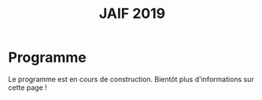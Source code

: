 #+STARTUP: showall
#+OPTIONS: toc:nil
#+title: JAIF 2019

* Programme

Le programme est en cours de construction.  Bientôt plus
d'informations sur cette page !

# Voici le programme de la journée :

# + 09:30−10:00   Accueil des participants autour d’un café
# + 10:00−10:10   Introduction à la journée
# + 10:10−11:25   *Session #1. Injection de fautes*
#   + [[#maurine][Philippe Maurine]] (LIRRM). /Injection de fautes par médium EM :
#     modèle et implications./
#     [[[file:media/JAIF2019%20P-Maurine.pdf][slides]]]
#   + [[#colombier][Brice Colombier]] (Univ. Saint-Étienne). /On-the-fly laser-induced corruption of the firmware stored into the flash memory of a 32-bit microcontroller./
#     [[[file:media/JAIF2019%20B-Colombier.pdf][slides]]]
#   + [[#lashermes][Ronan Lashermes, Thomas Trouchkine]] (INRIA, ANSSI). /How modern System-on-Chips are vulnerable to fault attacks./
#     [[[file:media/JAIF2019%20T-Trouchkine%20R-Lashermes.pdf][slides]]]
# + 11:25−11:40   Pause
# + 11:40−12:30   *Session #2. Architectures matérielles robustes*
#   + [[#beroulle][Vincent Beroulle]] (LCIS Valence). /Analyse de fautes au niveau RTL./
#     [[[file:media/JAIF2019%20BEROULLE%2023%20mai%202019.pdf][slides]]]
#   + [[#savry][Olivier Savry]] (CEA). /IntrinSec: an intrinsically secure RISC V processor./
#     [[[file:media/JAIF2019%20Olivier%20Savry.pptx][slides]]]
#   + Discussion
# + 12:30−13:45   Déjeuner
# + 13:45−14:35   *Session #3. Questions ouvertes sur la sécurité des systèmes*
#   + [[#bouffard][Guillaume Bouffard]] (ANSSI). /Certification et IoT./
#     [[[file:media/JAIF2019%20G-Bouffard%20certification%20et%20iot.pdf][slides]]]
#   + [[#mounier][Laurent Mounier]] (VERIMAG). /Concevoir des applications robustes à l’injection de fautes (projet CLAPs)./
#     [[[file:media/JAIF2019%20Laurent%20Mounier.pdf][slides]]]
#   + Discussion
# + 14:35−14:50   Pause
# + 14:50−15:40   *Session #4. Protections logicielles*
#   + [[#deferriere][François de Ferrière]] (STMicroelectronics). /Compilation de contre-mesures./
#     [[[file:media/JAIF2019%20F-deFerriere.pdf][slides]]]
#   + [[#proy][Julien Proy]] (INVIA). /Sécurisation automatisée des boucles à la compilation./
#     [[[file:media/JAIF2019%20J-Proy.pdf][slides]]]
#   + Discussion
# + 15:40−15:55   Pause
# + 15:55−16:45   *Session #5. Analyse de code*
#   + [[#feliot][David Féliot]] (CEA). /Techniques d’analyse statique pour détecter des vulnérabilités sécuritaires lors d’une revue de code./
#     [[[file:media/JAIF2019%C2%A0D-F%C3%A9liot.pdf][slides]]]
#   + [[#brejon][Jean-Baptiste Bréjon]] (LIP6). /Évaluation sécuritaire de code binaire soumis à des attaques en faute./
#     [[[file:media/JAIF2019%20JB-Br%C3%A9jon.pdf][slides]]]
#   + Discussion
# + 16:45−16:50   Conclusion de la journée

# * Résumés des présentations

# *** Injection de fautes par médium EM : modèle et implications
#     :PROPERTIES:
#     :CUSTOM_ID: maurine
#     :END:

# /Philippe Maurine (LIRMM)/

# La première publication traitant d’attaques par faute(s) conduites par
# médium électromagnétique a été publiée en 2002. Plus de 15 ans après,
# le mécanisme par lequel ces fautes apparaissent n’est toujours pas
# clairement établi. Dans ce contexte, cette présentation s’attachera à
# expliquer finement l’apparition des fautes et ce en partant des
# principes de l’induction électromagnétique jusqu’au tréfonds des
# circuits intégrés. Enfin, les enseignements de ce modèle seront tirés
# tant pour établir des pistes de contremesures que des moyens
# d’améliorations des plateformes d’injection EM.

# *** On-the-fly laser-induced corruption of the firmware stored into the flash memory of a 32-bit microcontroller
#     :PROPERTIES:
#     :CUSTOM_ID: colombier
#     :END:

# /Brice Colombier (CEA)/, /Alexandre Menu (EMSE)/, /Jean-Max Dutertre (EMSE)/, /Pierre-Alain Moëllic (CEA)/, /Jean-Baptiste Rigaud (EMSE)/, /Jean-Luc Danger (Telecom ParisTech)/

#  L'injection de faute laser est souvent considérée comme la
# technique d'injection de faute la plus efficace. En effet, elle offre
# la plus grande précision spatiale, permettant ainsi à l'attaquant
# d'induire des fautes au niveau bit. Néanmoins, l'expérience acquise
# lors de l'attaque de cibles 8 bits n'est pas directement transférable
# à des microcontrôleurs 32 bits complexes, et ces attaques deviennent
# de plus en plus difficiles. Dans cette présentation, nous montrons que
# la mémoire Flash est une zone sensible à l'injection de fautes même
# sur des microcontrôleurs aux architectures avancées. Ces fautes ont
# lieu pendant la phase de lecture, et la donnée stockée n'est donc pas
# modifiée. Après une caractérisation des fautes réalisées et du modèle
# de faute associé, nous donnerons des exemples détaillés de corruption
# d'instructions au niveau bit et d'attaques sur des codes d'évaluation
# classiques. Nous proposerons finalement une hypothèse à propos des
# caractéristiques physiques de la micro-architecture qui permet
# d'expliquer le modèle de faute observé.

# *** How modern System-on-Chips are vulnerable to fault attacks
#     :PROPERTIES:
#     :CUSTOM_ID: lashermes
#     :END:

# /Guillaume Bouffard (ANSSI)/, /Sébanjila Kevin Bukasa (INRIA)/,
# /Mathieu Escouteloup (INRIA)/, /Ronan Lashermes (INRIA)/, /Thomas
# Trouchkine (ANSSI)/

# Electromagnetic fault injection (EMFI) is a well known technique to disturb the behavior of a chip and
# weaken its security. Yet these attacks are mostly done on simple
# microcontrollers since the fault effect is relatively simple and understood.

# Unlocking EMFI on modern System-on-Chips (SoCs), the fast and complex chips
# ubiquitous today, requires to understand the impact of the faults. In this
# paper we target the BCM2837 SoC, with four Cortex-A53 cores from ARM. We
# propose an experimental setup and a forensic process to create exploitable
# faults and assess their impact on the micro-architecture.

# The observed behaviors are radically different to what was previously obtained
# on microcontrollers. Subsystems (L1 caches, L2 cache, MMU) can be
# individually targeted leading to new fault models. We highlight the
# differences in the fault impact with or without an Operation System, therefore showing
# the importance of the software layers in the exploitation of a fault.

# The complexity and speed of a SoC does not protect them against hardware
# attackers, quite the contrary.

# We advocate for the design of secure generic cores with a stronger security
# model to run all security related code (which emcompass all priviledged code).

# *** Analyse de fautes au niveau RTL
#     :PROPERTIES:
#     :CUSTOM_ID: beroulle
#     :END:

# /Vincent Beroulle (LCIS Valence)/

# Dans cet exposé, nous présenterons une méthode d’évaluation et
# d’amélioration des contremesures matérielles et logicielles pour
# protéger l’exécution d’un code sécurisé contre les attaques en fautes.

# Afin de se protéger contre les attaques en fautes, les développeurs
# utilisent souvent des contremesures logicielles. Mais ces
# contremesures ne protègent le code que contre les effets induits par
# les modèles de fautes logiciels (saut d’instruction, l’inversion de
# test...). Or, ces modèles de fautes ne prennent pas en compte
# l’implémentation matérielle des processeurs. En analysant la
# microarchitecture au niveau RTL des processeurs, il est possible de
# trouver des fautes matérielles qui créent des failles de
# sécurité. Nous donnerons des exemples de ce type de fautes en nous
# appuyant sur des codes sécurisés issus de FISSC et en utilisant la
# description RTL d’un processeur RISC-V. Nous montrerons notamment
# l’importance des registres cachés dans le pipeline du
# processeur. Finalement, nous proposerons des contremesures logicielles
# robustes contre ces attaques en faute.

# *** IntrinSec: an intrinsically secure RISC V processor
#     :PROPERTIES:
#     :CUSTOM_ID: savry
#     :END:

# /Olivier Savry (CEA)/

# Dans le cadre du projet Nanotrust soutenu par l’IRT Nanoelec nous
# développons une gamme de processeurs intrinsèquement sécurisés pour
# les CPS. Ces processeurs sont capables d’exécuter du code chiffré où
# chaque instruction est également associée à un MAC qui permet une
# vérification de son intégrité au runtime. Cette structure permet
# également la mise en place aisée d’un CFI intrinsèque avec un chaînage
# cryptographique des Basic Blocks et de protection contre les stack
# overflows. Toute déviation du graphe de flot de contrôle est ainsi
# détecter par une erreur à la vérification des MAC.

# *** Certification et IoT
#     :PROPERTIES:
#     :CUSTOM_ID: bouffard
#     :END:

# /Guillaume Bouffard (ANSSI)/

# Résumé à venir.

# *** Concevoir des applications robustes à l'injection de fautes (projet CLAPs)
#     :PROPERTIES:
#     :CUSTOM_ID: mounier
#     :END:

# /Laurent Mounier (VERIMAG)/

# Concevoir des applications robustes à l'injection de fautes est un
# processus complexe qui nécessite de prendre en compte les scénarios
# d'attaques (que veut-on protéger), l'effet des attaques (le modèle de
# fautes) et ceci afin de mettre en place les contre-mesures
# adéquates. Ce processus est rendu encore plus complexe dans le cadre
# du multi-fautes, qui permet en plus de modifier le comportement des
# contre-mesures.

# Le projet CLAPs s'intéresse d'une part à proposer des analyses du code
# source, au code binaire jusqu'aux attaques physiques, afin de pouvoir
# rendre robuste une implémentation et d''autre part à proposer des
# contre-mesures automatiques permettant de se prémunir contre des
# modèles de fautes déterminés.

# Nous illustrerons ces démarches sur les études de cas du projet CLAPs
# issues du benchmark FISSC et sur une application interne au projet, un
# Firmware Update.

# *** Compilation de contre-mesures
#     :PROPERTIES:
#     :CUSTOM_ID: deferriere
#     :END:

# /François de Ferrière (STMicroelectronics Grenoble)/

# STMicroelectronics développe des outils de compilation basés sur la
# technologie LLVM pour ses cœurs propriétaires ainsi que pour le
# processeur ARM.

# Afin d'ajouter des contre-mesures logicielles de résistance aux attaques
# par injection de fautes, qui puissent être à la fois non triviales,
# fiables et rapides à implémenter dans les produits développés par
# STMicroelectronics, nous avons implémenté des techniques de génération
# de code pour la cybersécurité dans notre compilateur LLVM de production.

# Nous présentons dans cet exposé ces techniques et transformations que
# nous avons implémentées. Nous montrons comment elles contribuent au
# renforcement de la protection des applications. Nous détaillons
# également comment ces techniques peuvent être appliquées localement à
# certaines régions critiques d'une application afin de satisfaire les
# contraintes industrielles de taille et de performances de ces applications.

# *** Sécurisation automatisée des boucles à la compilation
#     :PROPERTIES:
#     :CUSTOM_ID: proy
#     :END:

# /Julien Proy (INVIA)/,
# /Karine Heydemann (Univ. Sorbonne, Paris)/,
# /Alexandre Berzati (INVIA)/,
# /Albert Cohen (Google)/

# La sécurisation des systèmes embarqués est un enjeu majeur dans l'industrie.
# Le déploiement de contre-mesures logicielles est encore largement réalisé de façon manuelle, induisant des coûts et temps de développement importants.
# Afin de réduire ces coûts, les industriels sont à la recherche d'approches automatisées, nécessitant des schémas de protection génériques.

# Nous présentons dans cet exposé une contre-mesure dédiée à la sécurisation des boucles applicable automatiquement à la compilation.
# Une implémentation dans le compilateur LLVM ainsi qu'une étude des interactions avec les optimisations du compilateur sont également détaillées.
# Enfin, nous montrons les résultats associés provenant de simulations et de campagnes d'attaques physiques.

# *** Techniques d'analyse statique pour détecter des vulnérabilités sécuritaires lors d'une revue de code
#     :PROPERTIES:
#     :CUSTOM_ID: feliot
#     :END:

# /David Féliot (CEA)/

# L'évaluation de la résistance aux attaques d'un produit de type carte à puce comprend une revue de code du logiciel embarqué. L'objectif de cette revue est de détecter dans le code source des vulnérabilités qui peuvent être exploitées par un attaquant pour forcer ou contourner des fonctions de sécurité, par exemple une fonction de contrôle d'accès. L'exposé présentera d'une part les spécificités et les contraintes liées à l'activité d'évaluation sécuritaire, et d'autre part l'apport des techniques d'analyse statique pour augmenter la fiabilité et l'efficacité de la revue de code.

# *** Évaluation sécuritaire de code binaire soumis à des attaques en faute
#     :PROPERTIES:
#     :CUSTOM_ID: brejon
#     :END:

# /Jean-Baptiste Bréjon (LIP6)/,
# /Karine Heydemann (Univ. Sorbonne, Paris)/,
# /Emmanuelle Encrenaz (Univ. Sorbonne, Paris)/,
# /Quentin Meunier (Univ. Sorbonne, Paris)/

# Les attaques en fautes constituent une menace sérieuse pour les
# applications embarquées. Pour s’en prémunir, le code peut être
# renforcé par l’insertion de protections visant à détecter ou tolérer
# des attaques en faute et la robustesse obtenue doit être évaluée. Dans
# cet exposé, nous présenterons une approche, implémentée dans le
# framework RobustB, combinant des analyses statiques et dynamiques de
# code avec de la vérification formelle et un ensemble de métriques pour
# évaluer la robustesse d'un code binaire soumis à des attaques en
# faute. Notre approche modélise la recherche de vulnérabilités par des
# problèmes d'équivalence-checking résolus par un SMT sovler.

# RobustB permet d’analyser la robustesse de code après compilation, et
# à l’aide des métriques, il permet de comparer des codes intégrant
# différentes protections et/ou compilés avec différents compilateurs
# et/ou différents niveaux d’optimisation. En particulier, nous
# illustrerons l’apport de notre approche et de ses métriques à
# l'analyse de vulnérabilités, l'analyse des effets des optimisations de
# code de compilateurs ainsi qu'à la comparaison de différentes
# protections combinées ou non sur des codes protégés au niveau du code
# source.
